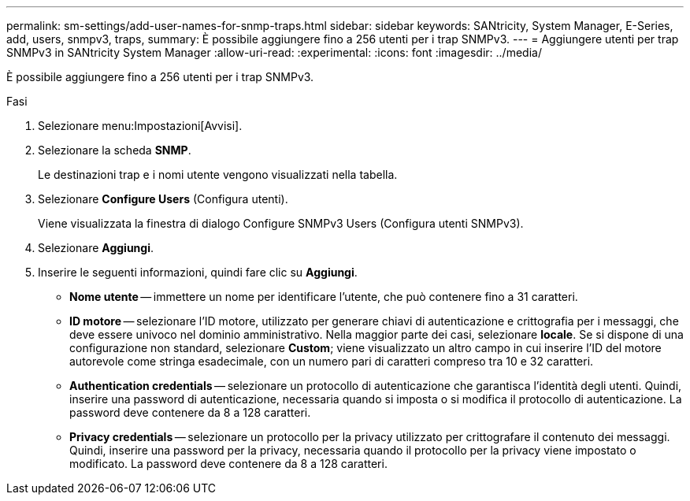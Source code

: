 ---
permalink: sm-settings/add-user-names-for-snmp-traps.html 
sidebar: sidebar 
keywords: SANtricity, System Manager, E-Series, add, users, snmpv3, traps, 
summary: È possibile aggiungere fino a 256 utenti per i trap SNMPv3. 
---
= Aggiungere utenti per trap SNMPv3 in SANtricity System Manager
:allow-uri-read: 
:experimental: 
:icons: font
:imagesdir: ../media/


[role="lead"]
È possibile aggiungere fino a 256 utenti per i trap SNMPv3.

.Fasi
. Selezionare menu:Impostazioni[Avvisi].
. Selezionare la scheda *SNMP*.
+
Le destinazioni trap e i nomi utente vengono visualizzati nella tabella.

. Selezionare *Configure Users* (Configura utenti).
+
Viene visualizzata la finestra di dialogo Configure SNMPv3 Users (Configura utenti SNMPv3).

. Selezionare *Aggiungi*.
. Inserire le seguenti informazioni, quindi fare clic su *Aggiungi*.
+
** *Nome utente* -- immettere un nome per identificare l'utente, che può contenere fino a 31 caratteri.
** *ID motore* -- selezionare l'ID motore, utilizzato per generare chiavi di autenticazione e crittografia per i messaggi, che deve essere univoco nel dominio amministrativo. Nella maggior parte dei casi, selezionare *locale*. Se si dispone di una configurazione non standard, selezionare *Custom*; viene visualizzato un altro campo in cui inserire l'ID del motore autorevole come stringa esadecimale, con un numero pari di caratteri compreso tra 10 e 32 caratteri.
** *Authentication credentials* -- selezionare un protocollo di autenticazione che garantisca l'identità degli utenti. Quindi, inserire una password di autenticazione, necessaria quando si imposta o si modifica il protocollo di autenticazione. La password deve contenere da 8 a 128 caratteri.
** *Privacy credentials* -- selezionare un protocollo per la privacy utilizzato per crittografare il contenuto dei messaggi. Quindi, inserire una password per la privacy, necessaria quando il protocollo per la privacy viene impostato o modificato. La password deve contenere da 8 a 128 caratteri.



